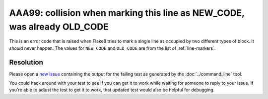 AAA99: collision when marking this line as NEW_CODE, was already OLD_CODE
=========================================================================

This is an error code that is raised when Flake8 tries to mark a single line as
occupied by two different types of block. It *should* never happen. The values
for ``NEW_CODE`` and ``OLD_CODE`` are from the list of :ref:`line-markers`.

Resolution
----------

Please open a `new issue
<https://github.com/jamescooke/flake8-aaa/issues/new>`_ containing the output
for the failing test as generated by the :doc:`../command_line` tool.

You could hack around with your test to see if you can get it to work while
waiting for someone to reply to your issue. If you're able to adjust the test
to get it to work, that updated test would also be helpful for debugging.
